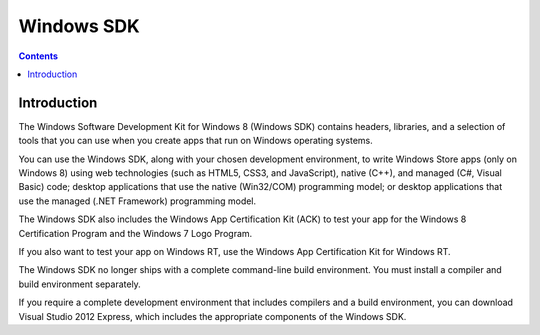﻿

.. index::
   pair: Windows ; SDK


.. _windows_sdk:

=================================================================
Windows SDK
=================================================================

.. seealso:: http://msdn.microsoft.com/en-US/windows/hardware/hh852363


.. contents::
   :depth: 3


Introduction
=============

The Windows Software Development Kit for Windows 8 (Windows SDK) contains 
headers, libraries, and a selection of tools that you can use when you 
create apps that run on Windows operating systems. 

You can use the Windows SDK, along with your chosen development environment, 
to write Windows Store apps (only on Windows 8) using web technologies 
(such as HTML5, CSS3, and JavaScript), native (C++), and managed (C#, Visual Basic) code; 
desktop applications that use the native (Win32/COM) programming model; 
or desktop applications that use the managed (.NET Framework) programming model.

The Windows SDK also includes the Windows App Certification Kit (ACK) to 
test your app for the Windows 8 Certification Program and the Windows 7 
Logo Program. 

If you also want to test your app on Windows RT, use the Windows App 
Certification Kit for Windows RT.

The Windows SDK no longer ships with a complete command-line build 
environment. You must install a compiler and build environment separately. 

If you require a complete development environment that includes compilers 
and a build environment, you can download Visual Studio 2012 Express,
which includes the appropriate components of the Windows SDK.

